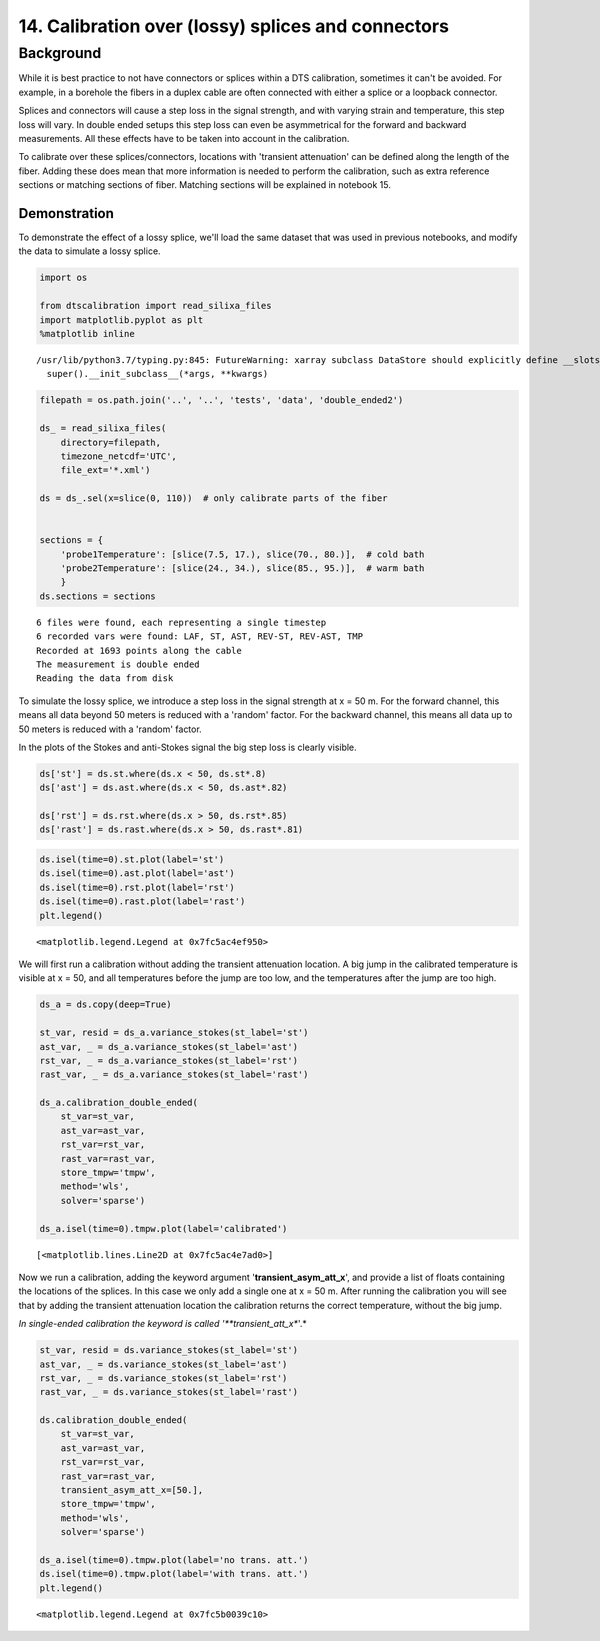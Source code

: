 14. Calibration over (lossy) splices and connectors
===================================================

Background
----------

While it is best practice to not have connectors or splices within a DTS
calibration, sometimes it can't be avoided. For example, in a borehole
the fibers in a duplex cable are often connected with either a splice or
a loopback connector.

Splices and connectors will cause a step loss in the signal strength,
and with varying strain and temperature, this step loss will vary. In
double ended setups this step loss can even be asymmetrical for the
forward and backward measurements. All these effects have to be taken
into account in the calibration.

To calibrate over these splices/connectors, locations with 'transient
attenuation' can be defined along the length of the fiber. Adding these
does mean that more information is needed to perform the calibration,
such as extra reference sections or matching sections of fiber. Matching
sections will be explained in notebook 15.

Demonstration
~~~~~~~~~~~~~

To demonstrate the effect of a lossy splice, we'll load the same dataset
that was used in previous notebooks, and modify the data to simulate a
lossy splice.

.. code:: ipython3

    import os
    
    from dtscalibration import read_silixa_files
    import matplotlib.pyplot as plt
    %matplotlib inline


.. parsed-literal::

    /usr/lib/python3.7/typing.py:845: FutureWarning: xarray subclass DataStore should explicitly define __slots__
      super().__init_subclass__(*args, **kwargs)


.. code:: ipython3

    filepath = os.path.join('..', '..', 'tests', 'data', 'double_ended2')
    
    ds_ = read_silixa_files(
        directory=filepath,
        timezone_netcdf='UTC',
        file_ext='*.xml')
    
    ds = ds_.sel(x=slice(0, 110))  # only calibrate parts of the fiber
    
    
    sections = {
        'probe1Temperature': [slice(7.5, 17.), slice(70., 80.)],  # cold bath
        'probe2Temperature': [slice(24., 34.), slice(85., 95.)],  # warm bath
        }
    ds.sections = sections


.. parsed-literal::

    6 files were found, each representing a single timestep
    6 recorded vars were found: LAF, ST, AST, REV-ST, REV-AST, TMP
    Recorded at 1693 points along the cable
    The measurement is double ended
    Reading the data from disk


To simulate the lossy splice, we introduce a step loss in the signal
strength at x = 50 m. For the forward channel, this means all data
beyond 50 meters is reduced with a 'random' factor. For the backward
channel, this means all data up to 50 meters is reduced with a 'random'
factor.

In the plots of the Stokes and anti-Stokes signal the big step loss is
clearly visible.

.. code:: ipython3

    ds['st'] = ds.st.where(ds.x < 50, ds.st*.8)
    ds['ast'] = ds.ast.where(ds.x < 50, ds.ast*.82)
    
    ds['rst'] = ds.rst.where(ds.x > 50, ds.rst*.85)
    ds['rast'] = ds.rast.where(ds.x > 50, ds.rast*.81)

.. code:: ipython3

    ds.isel(time=0).st.plot(label='st')
    ds.isel(time=0).ast.plot(label='ast')
    ds.isel(time=0).rst.plot(label='rst')
    ds.isel(time=0).rast.plot(label='rast')
    plt.legend()




.. parsed-literal::

    <matplotlib.legend.Legend at 0x7fc5ac4ef950>




.. image:: 14Lossy_splices.ipynb_files/14Lossy_splices.ipynb_7_1.png


We will first run a calibration without adding the transient attenuation
location. A big jump in the calibrated temperature is visible at x = 50,
and all temperatures before the jump are too low, and the temperatures
after the jump are too high.

.. code:: ipython3

    ds_a = ds.copy(deep=True)
    
    st_var, resid = ds_a.variance_stokes(st_label='st')
    ast_var, _ = ds_a.variance_stokes(st_label='ast')
    rst_var, _ = ds_a.variance_stokes(st_label='rst')
    rast_var, _ = ds_a.variance_stokes(st_label='rast')
    
    ds_a.calibration_double_ended(
        st_var=st_var,
        ast_var=ast_var,
        rst_var=rst_var,
        rast_var=rast_var,
        store_tmpw='tmpw',
        method='wls',
        solver='sparse')
    
    ds_a.isel(time=0).tmpw.plot(label='calibrated')




.. parsed-literal::

    [<matplotlib.lines.Line2D at 0x7fc5ac4e7ad0>]




.. image:: 14Lossy_splices.ipynb_files/14Lossy_splices.ipynb_9_1.png


Now we run a calibration, adding the keyword argument
'**transient\_asym\_att\_x**', and provide a list of floats containing
the locations of the splices. In this case we only add a single one at x
= 50 m. After running the calibration you will see that by adding the
transient attenuation location the calibration returns the correct
temperature, without the big jump.

*In single-ended calibration the keyword is called
'**transient\_att\_x**'.*

.. code:: ipython3

    st_var, resid = ds.variance_stokes(st_label='st')
    ast_var, _ = ds.variance_stokes(st_label='ast')
    rst_var, _ = ds.variance_stokes(st_label='rst')
    rast_var, _ = ds.variance_stokes(st_label='rast')
    
    ds.calibration_double_ended(
        st_var=st_var,
        ast_var=ast_var,
        rst_var=rst_var,
        rast_var=rast_var,
        transient_asym_att_x=[50.],
        store_tmpw='tmpw',
        method='wls',
        solver='sparse')
    
    ds_a.isel(time=0).tmpw.plot(label='no trans. att.')
    ds.isel(time=0).tmpw.plot(label='with trans. att.')
    plt.legend()




.. parsed-literal::

    <matplotlib.legend.Legend at 0x7fc5b0039c10>




.. image:: 14Lossy_splices.ipynb_files/14Lossy_splices.ipynb_11_1.png


